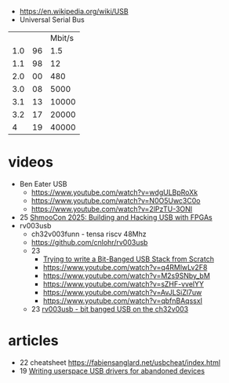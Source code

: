 - https://en.wikipedia.org/wiki/USB
- Universal Serial Bus
|-----+----+--------|
|     |    | Mbit/s |
| 1.0 | 96 |    1.5 |
| 1.1 | 98 |     12 |
| 2.0 | 00 |    480 |
| 3.0 | 08 |   5000 |
| 3.1 | 13 |  10000 |
| 3.2 | 17 |  20000 |
|   4 | 19 |  40000 |
|-----+----+--------|
* videos

- Ben Eater USB
  - https://www.youtube.com/watch?v=wdgULBpRoXk
  - https://www.youtube.com/watch?v=N0O5Uwc3C0o
  - https://www.youtube.com/watch?v=2lPzTU-3ONI
- 25 [[https://www.youtube.com/watch?v=eedIlLA37XU][ShmooCon 2025: Building and Hacking USB with FPGAs]]
- rv003usb
  - ch32v003funn - tensa riscv 48Mhz
  - https://github.com/cnlohr/rv003usb
  - 23
    - [[https://www.youtube.com/watch?v=x73uFmvcBwI][Trying to write a Bit-Banged USB Stack from Scratch]]
    - https://www.youtube.com/watch?v=q4RMlwLv2F8
    - https://www.youtube.com/watch?v=M2s9SNby_bM
    - https://www.youtube.com/watch?v=sZHF-vvelYY
    - https://www.youtube.com/watch?v=AvJLSiZl7uw
    - https://www.youtube.com/watch?v=qbfnBAqssxI
  - 23 [[https://www.youtube.com/watch?v=j-QazXghkLY][rv003usb - bit banged USB on the ch32v003]]

* articles
- 22 cheatsheet https://fabiensanglard.net/usbcheat/index.html
- 19 [[https://blog.benjojo.co.uk/post/userspace-usb-drivers][Writing userspace USB drivers for abandoned devices]]
